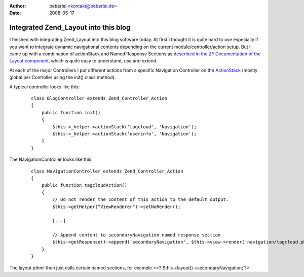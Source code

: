 :author: beberlei <kontakt@beberlei.de>
:date: 2008-05-17

Integrated Zend_Layout into this blog
=====================================

I finished with integrating Zend\_Layout into this blog software today.
At first I thought it is quite hard to use especially if you want to
integrate dynamic navigational contents depending on the current
module/controller/action setup. But I came up with a combination of
actionStack and Named Response Sections as `described in the ZF
Documentation of the Layout
component <http://framework.zend.com/manual/en/zend.layout.quickstart.html#zend.layout.quickstart.mvc>`_,
which is quite easy to understand, use and extend.

At each of the major Controllers I put different actions from a specific
Navigation Controller on the
`ActionStack <http://framework.zend.com/manual/en/zend.controller.actionhelpers.html#zend.controller.actionhelpers.actionstack>`_
(mostly global per Controller using the init() class method).

A typical controller looks like this:

    ::

        class BlogController extends Zend_Controller_Action
        {
            public function init()
            {            
                $this->_helper->actionStack('tagcloud', 'Navigation');
                $this->_helper->actionStack('userinfo', 'Navigation');
            }
        }

The NavigationController looks like this:

    ::

        class NavigationController extends Zend_Controller_Action
        {
            public function tagcloudAction()
            {
                // Do not render the content of this action to the default output.
                $this->getHelper("ViewRenderer")->setNoRender();

                [...]

                // Append content to secondaryNavigation named response section
                $this->getResponse()->append('secondaryNavigation', $this->view->render('navigation/tagcloud.phtml'));
            }
        }

The layout.pthml then just calls certain named sections, for example <=?
$this->layout()->secondaryNavigation; ?>
